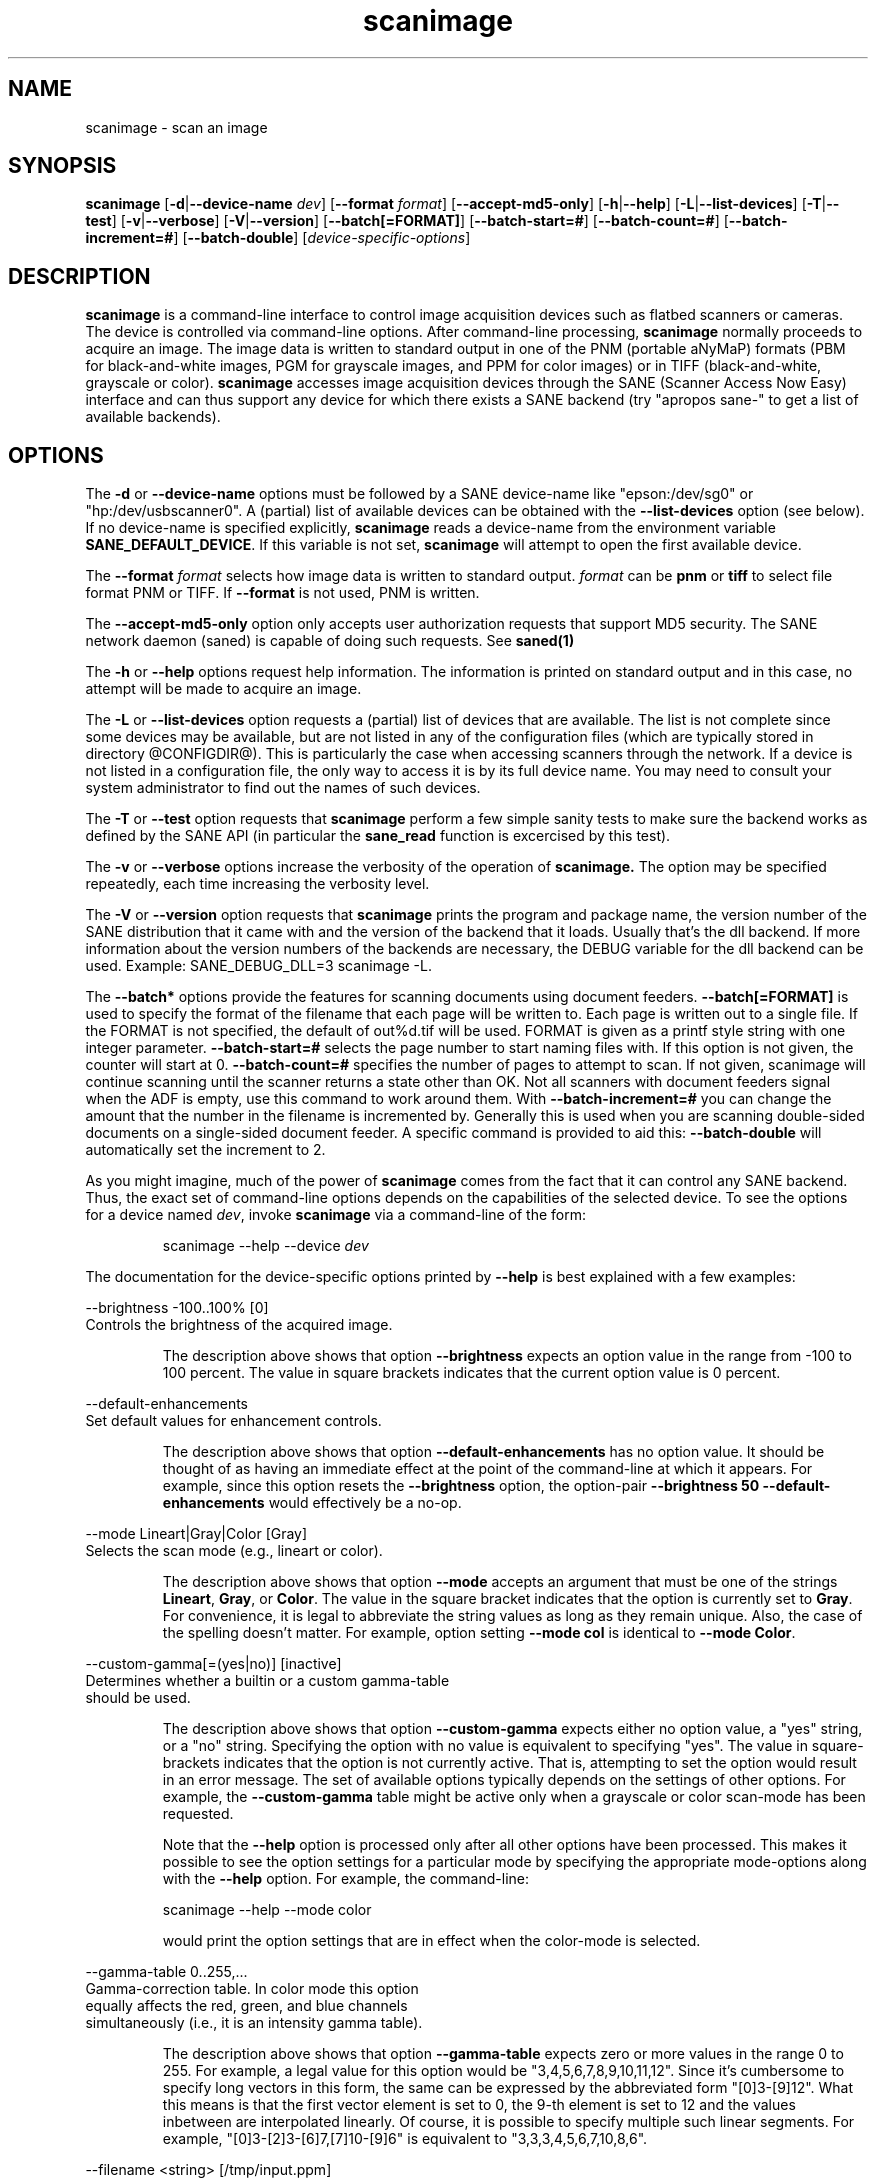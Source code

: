 .TH scanimage 1 "24 May 2001"
.IX scanimage
.SH NAME
scanimage - scan an image
.SH SYNOPSIS
.B scanimage
.RB [ -d | --device-name
.IR dev ]
.RB [ --format
.IR format ]
.RB [ --accept-md5-only ]
.RB [ -h | --help ]
.RB [ -L | --list-devices ]
.RB [ -T | --test ]
.RB [ -v | --verbose ]
.RB [ -V | --version ]
.RB [ --batch[=FORMAT] ]
.RB [ --batch-start=# ]
.RB [ --batch-count=# ]
.RB [ --batch-increment=# ]
.RB [ --batch-double ]
.RI [ device-specific-options ]
.SH DESCRIPTION
.B scanimage
is a command-line interface to control image acquisition devices such
as flatbed scanners or cameras.  The device is controlled via
command-line options.  After command-line processing,
.B scanimage
normally proceeds to acquire an image.  The image data is written to
standard output in one of the PNM (portable aNyMaP) formats (PBM for
black-and-white images, PGM for grayscale images, and PPM for color
images) or in TIFF (black-and-white, grayscale or color).
.B scanimage
accesses image acquisition devices through the SANE (Scanner Access
Now Easy) interface and can thus support any device for which there
exists a SANE backend (try "apropos sane\-" to get a list of available
backends).
.SH OPTIONS
.PP
The
.B -d
or
.B --device-name
options must be followed by a SANE device-name like "epson:/dev/sg0" or 
"hp:/dev/usbscanner0". A (partial) list of available devices can be obtained
with the
.B --list-devices
option (see below).  If no device-name is specified explicitly,
.B scanimage
reads a device-name from the environment variable
.BR SANE_DEFAULT_DEVICE .
If this variable is not set, 
.B scanimage
will attempt to open the first available device.
.PP
The
.B --format 
.I format
selects how image data is written to standard output.
.I format
can be
.B pnm
or
.B
tiff
to select file format PNM or TIFF. If
.B --format
is not used, PNM is written.
.PP
The
.B --accept-md5-only
option only accepts user authorization requests that support MD5 security. The
SANE network daemon (saned) is capable of doing such requests. See
.B saned(1)
.PP
The
.B -h
or
.B --help
options request help information.  The information is printed on
standard output and in this case, no attempt will be made to acquire
an image.
.PP
The
.B -L
or
.B --list-devices
option requests a (partial) list of devices that are available.  The
list is not complete since some devices may be available, but are not
listed in any of the configuration files (which are typically stored
in directory @CONFIGDIR@).  This is particularly the case when
accessing scanners through the network.  If a device is not listed in
a configuration file, the only way to access it is by its full device
name.  You may need to consult your system administrator to find out
the names of such devices.
.PP
The
.B -T
or
.B --test
option requests that
.B scanimage
perform a few simple sanity tests to make sure the backend works as
defined by the SANE API (in particular the
.B sane_read
function is excercised by this test).
.PP
The
.B -v
or
.B --verbose
options increase the verbosity of the operation of
.B scanimage.
The option may be specified repeatedly, each time increasing the verbosity
level.

The
.B -V
or
.B --version
option requests that
.B scanimage
prints the program and package name, the version number of
the SANE distribution that it came with and the version of the backend
that it loads. Usually that's the dll backend. If more information about
the version numbers of the backends are necessary, the DEBUG variable for
the dll backend can be used. Example: SANE_DEBUG_DLL=3 scanimage -L.

The
.B --batch*
options provide the features for scanning documents using document
feeders.  
.B --batch[=FORMAT]
is used to specify the format of the filename that each page will be
written to.  Each page is written out to a single file.  If the FORMAT
is not specified, the default of out%d.tif will be used.  
FORMAT is given as a printf style string with one integer
parameter.  
.B --batch-start=#
selects the page number to start naming files with. If this option is not
given, the counter will start at 0.
.B --batch-count=#
specifies the number of pages to attempt to scan.  If not given, 
scanimage will continue scanning until the scanner returns a state
other than OK.  Not all scanners with document feeders signal when the
ADF is empty, use this command to work around them.
With 
.B --batch-increment=#
you can change the amount that the number in the filename is incremented
by.  Generally this is used when you are scanning double-sided documents
on a single-sided document feeder.  A specific command is provided to
aid this:
.B --batch-double
will automatically set the increment to 2.

As you might imagine, much of the power of
.B scanimage
comes from the fact that it can control any SANE backend.  Thus, the
exact set of command-line options depends on the capabilities of the
selected device.  To see the options for a device named
.IR dev ,
invoke
.B scanimage
via a command-line of the form:
.PP
.RS
scanimage --help --device
.I dev
.RE
.PP
The documentation for the device-specific options printed by
.B --help
is best explained with a few examples:

 --brightness -100..100% [0]
.br
    Controls the brightness of the acquired image.
.PP
.RS
The description above shows that option
.B --brightness
expects an option value in the range from -100 to 100 percent.  The
value in square brackets indicates that the current option value is 0
percent.
.RE

 --default-enhancements
.br
    Set default values for enhancement controls.
.PP
.RS
The description above shows that option
.B --default-enhancements
has no option value.  It should be thought of as having an immediate
effect at the point of the command-line at which it appears.  For
example, since this option resets the
.B --brightness
option, the option-pair
.B --brightness 50 --default-enhancements
would effectively be a no-op.
.RE

 --mode Lineart|Gray|Color [Gray]
.br
    Selects the scan mode (e.g., lineart or color).
.PP
.RS
The description above shows that option
.B --mode
accepts an argument that must be one of the strings
.BR Lineart ,
.BR Gray ,
or
.BR Color .
The value in the square bracket indicates that the option is currently
set to
.BR Gray .
For convenience, it is legal to abbreviate the string values as long as
they remain unique.  Also, the case of the spelling doesn't matter.  For
example, option setting
.B --mode col
is identical to
.BR "--mode Color" .
.RE

 --custom-gamma[=(yes|no)] [inactive]
.br
    Determines whether a builtin or a custom gamma-table
.br
    should be used.
.PP
.RS
The description above shows that option
.B --custom-gamma
expects either no option value, a "yes" string, or a "no" string.
Specifying the option with no value is equivalent to specifying "yes".
The value in square-brackets indicates that the option is not
currently active.  That is, attempting to set the option would result
in an error message.  The set of available options typically depends
on the settings of other options.  For example, the
.B --custom-gamma
table might be active only when a grayscale or color scan-mode has
been requested.

Note that the
.B --help
option is processed only after all other options have been processed.
This makes it possible to see the option settings for a particular
mode by specifying the appropriate mode-options along
with the
.B --help
option.  For example, the command-line:
.PP
  scanimage --help --mode color
.PP
would print the option settings that are in effect when the color-mode
is selected.
.RE

 --gamma-table 0..255,...
.br
    Gamma-correction table.  In color mode this option
.br
    equally affects the red, green, and blue channels
.br
    simultaneously (i.e., it is an intensity gamma table).
.PP
.RS
The description above shows that option
.B --gamma-table
expects zero or more values in the range 0 to 255.  For example, a
legal value for this option would be "3,4,5,6,7,8,9,10,11,12".  Since
it's cumbersome to specify long vectors in this form, the same can be
expressed by the abbreviated form "[0]3-[9]12".  What this means is
that the first vector element is set to 0, the 9-th element is set to
12 and the values inbetween are interpolated linearly.  Of course, it
is possible to specify multiple such linear segments.  For example,
"[0]3-[2]3-[6]7,[7]10-[9]6" is equivalent to "3,3,3,4,5,6,7,10,8,6".
.RE

.br
 --filename <string> [/tmp/input.ppm]
.br
    The filename of the image to be loaded.
.PP
.RS
The descriptoin above is an example of an option that takes an
arbitrary string value (which happens to be a filename).  Again,
the value in brackets show that the option is current set to the
filename 
.BR /tmp/input.ppm .
.RE

.SH ENVIRONMENT
.TP
.B SANE_DEFAULT_DEVICE
The default device-name.
.SH FILES
.TP
.I @CONFIGDIR@
This directory holds various configuration files.  For details, please
refer to the manual pages listed below.
.TP
.I ~/.sane/pass
This file contains a lines of the form
.PP
.RS
user:password:resource
.PP
scanimage uses this information to answer user authorization requests
automatically. The file must have 0600 permissions or stricter. You should
use this file in conjunction with the --accept-md5-only option to avoid
server-side attacks. The resource may contain any character but is limited
to 127 characters.
.SH "SEE ALSO"
sane(7), xscanimage(1), xcam(1), xsane(1), sane\-dll(5), sane\-net(5), 
sane-"backendname"(5)
.SH AUTHOR
David Mosberger, Andreas Beck, Gordon Matzigkeit and Caskey Dickson
.SH BUGS
For vector options, the help output currently has no indication as to
how many elements a vector-value should have.
